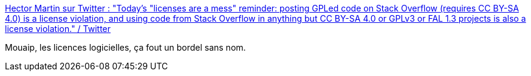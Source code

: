 :jbake-type: post
:jbake-status: published
:jbake-title: Hector Martin sur Twitter : "Today's "licenses are a mess" reminder: posting GPLed code on Stack Overflow (requires CC BY-SA 4.0) is a license violation, and using code from Stack Overflow in anything but CC BY-SA 4.0 or GPLv3 or FAL 1.3 projects is also a license violation." / Twitter
:jbake-tags: économie,propriété,informatique,partage,_mois_mai,_année_2021
:jbake-date: 2021-05-07
:jbake-depth: ../
:jbake-uri: shaarli/1620398657000.adoc
:jbake-source: https://nicolas-delsaux.hd.free.fr/Shaarli?searchterm=https%3A%2F%2Ftwitter.com%2Fmarcan42%2Fstatus%2F1390604979228987394&searchtags=%C3%A9conomie+propri%C3%A9t%C3%A9+informatique+partage+_mois_mai+_ann%C3%A9e_2021
:jbake-style: shaarli

https://twitter.com/marcan42/status/1390604979228987394[Hector Martin sur Twitter : "Today's "licenses are a mess" reminder: posting GPLed code on Stack Overflow (requires CC BY-SA 4.0) is a license violation, and using code from Stack Overflow in anything but CC BY-SA 4.0 or GPLv3 or FAL 1.3 projects is also a license violation." / Twitter]

Mouaip, les licences logicielles, ça fout un bordel sans nom.
